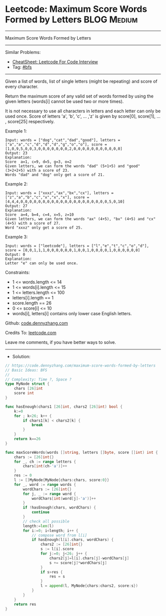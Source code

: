* Leetcode: Maximum Score Words Formed by Letters               :BLOG:Medium:
#+STARTUP: showeverything
#+OPTIONS: toc:nil \n:t ^:nil creator:nil d:nil
:PROPERTIES:
:type:     bfs
:END:
---------------------------------------------------------------------
Maximum Score Words Formed by Letters
---------------------------------------------------------------------
#+BEGIN_HTML
<a href="https://github.com/dennyzhang/code.dennyzhang.com/tree/master/problems/maximum-score-words-formed-by-letters"><img align="right" width="200" height="183" src="https://www.dennyzhang.com/wp-content/uploads/denny/watermark/github.png" /></a>
#+END_HTML
Similar Problems:
- [[https://cheatsheet.dennyzhang.com/cheatsheet-leetcode-A4][CheatSheet: Leetcode For Code Interview]]
- Tag: [[https://code.dennyzhang.com/review-bfs][#bfs]]
---------------------------------------------------------------------
Given a list of words, list of  single letters (might be repeating) and score of every character.

Return the maximum score of any valid set of words formed by using the given letters (words[i] cannot be used two or more times).

It is not necessary to use all characters in letters and each letter can only be used once. Score of letters 'a', 'b', 'c', ... ,'z' is given by score[0], score[1], ... , score[25] respectively.
 
Example 1:
#+BEGIN_EXAMPLE
Input: words = ["dog","cat","dad","good"], letters = ["a","a","c","d","d","d","g","o","o"], score = [1,0,9,5,0,0,3,0,0,0,0,0,0,0,2,0,0,0,0,0,0,0,0,0,0,0]
Output: 23
Explanation:
Score  a=1, c=9, d=5, g=3, o=2
Given letters, we can form the words "dad" (5+1+5) and "good" (3+2+2+5) with a score of 23.
Words "dad" and "dog" only get a score of 21.
#+END_EXAMPLE

Example 2:
#+BEGIN_EXAMPLE
Input: words = ["xxxz","ax","bx","cx"], letters = ["z","a","b","c","x","x","x"], score = [4,4,4,0,0,0,0,0,0,0,0,0,0,0,0,0,0,0,0,0,0,0,0,5,0,10]
Output: 27
Explanation:
Score  a=4, b=4, c=4, x=5, z=10
Given letters, we can form the words "ax" (4+5), "bx" (4+5) and "cx" (4+5) with a score of 27.
Word "xxxz" only get a score of 25.
#+END_EXAMPLE

Example 3:
#+BEGIN_EXAMPLE
Input: words = ["leetcode"], letters = ["l","e","t","c","o","d"], score = [0,0,1,1,1,0,0,0,0,0,0,1,0,0,1,0,0,0,0,1,0,0,0,0,0,0]
Output: 0
Explanation:
Letter "e" can only be used once.
#+END_EXAMPLE
 
Constraints:

- 1 <= words.length <= 14
- 1 <= words[i].length <= 15
- 1 <= letters.length <= 100
- letters[i].length == 1
- score.length == 26
- 0 <= score[i] <= 10
- words[i], letters[i] contains only lower case English letters.

Github: [[https://github.com/dennyzhang/code.dennyzhang.com/tree/master/problems/maximum-score-words-formed-by-letters][code.dennyzhang.com]]

Credits To: [[https://leetcode.com/problems/maximum-score-words-formed-by-letters/description/][leetcode.com]]

Leave me comments, if you have better ways to solve.
---------------------------------------------------------------------
- Solution:

#+BEGIN_SRC go
// https://code.dennyzhang.com/maximum-score-words-formed-by-letters
// Basic Ideas: BFS
//
// Complexity: Time ?, Space ?
type MyNode struct {
    chars [26]int
    score int
}

func hasEnough(chars1 [26]int, chars2 [26]int) bool {
    k:=0
    for ; k<26; k++ {
        if chars1[k] < chars2[k] {
            break
        }
    }
    return k==26
}

func maxScoreWords(words []string, letters []byte, score []int) int {
    chars := [26]int{}
    for _, ch := range letters {
        chars[int(ch-'a')]++
    }
    res := 0
    l := []MyNode{MyNode{chars:chars, score:0}}
    for _, word := range words {
        wordChars := [26]int{}
        for j, _ := range word {
            wordChars[int(word[j]-'a')]++
        }
        if !hasEnough(chars, wordChars) {
            continue
        }
        // check all possible
		length:=len(l)
        for i:=0; i<length; i++ {
            // compose word from l[i]
            if hasEnough(l[i].chars, wordChars) {
                chars2 := [26]int{}
                s := l[i].score
                for j:=0; j<26; j++ {
                    chars2[j]=l[i].chars[j]-wordChars[j]
                    s += score[j]*wordChars[j]
                }
                if s>res {
                    res = s
                }
                l = append(l, MyNode{chars:chars2, score:s})
            }
        }
    }
    return res
}
#+END_SRC

#+BEGIN_HTML
<div style="overflow: hidden;">
<div style="float: left; padding: 5px"> <a href="https://www.linkedin.com/in/dennyzhang001"><img src="https://www.dennyzhang.com/wp-content/uploads/sns/linkedin.png" alt="linkedin" /></a></div>
<div style="float: left; padding: 5px"><a href="https://github.com/dennyzhang"><img src="https://www.dennyzhang.com/wp-content/uploads/sns/github.png" alt="github" /></a></div>
<div style="float: left; padding: 5px"><a href="https://www.dennyzhang.com/slack" target="_blank" rel="nofollow"><img src="https://www.dennyzhang.com/wp-content/uploads/sns/slack.png" alt="slack"/></a></div>
</div>
#+END_HTML
